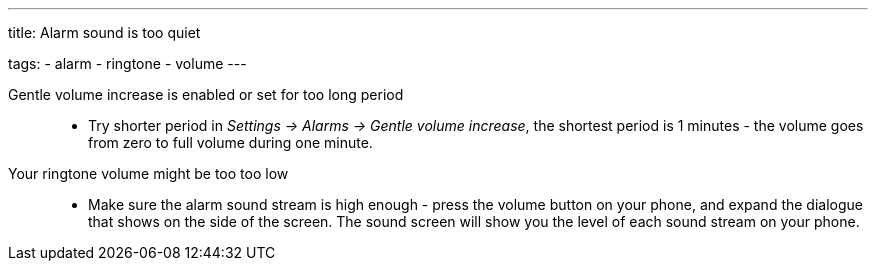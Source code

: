 ---
title: Alarm sound is too quiet

tags:
  - alarm
  - ringtone
  - volume
---

Gentle volume increase is enabled or set for too long period::
- Try shorter period in _Settings -> Alarms -> Gentle volume increase_, the shortest period is 1 minutes - the volume goes from zero to full volume during one minute.

Your ringtone volume might be too too low::
- Make sure the alarm sound stream is high enough - press the volume button on your phone, and expand the dialogue that shows on the side of the screen. The sound screen will show you the level of each sound stream on your phone.
